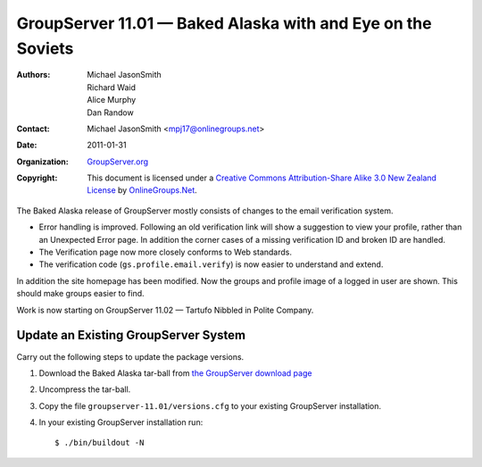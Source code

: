 ------------------------------------------------------------
GroupServer 11.01 — Baked Alaska with and Eye on the Soviets
------------------------------------------------------------

:Authors: Michael JasonSmith; Richard Waid; Alice Murphy; Dan Randow
:Contact: Michael JasonSmith <mpj17@onlinegroups.net>
:Date: 2011-01-31
:Organization: `GroupServer.org`_
:Copyright: This document is licensed under a
  `Creative Commons Attribution-Share Alike 3.0 New Zealand License`_
  by `OnlineGroups.Net`_.

The Baked Alaska release of GroupServer mostly consists of changes to
the email verification system.

* Error handling is improved. Following an old verification link will
  show a suggestion to view your profile, rather than an Unexpected
  Error page. In addition the corner cases of a missing verification
  ID and broken ID are handled.
* The Verification page now more closely conforms to Web standards.
* The verification code (``gs.profile.email.verify``) is now easier to
  understand and extend.

In addition the site homepage has been modified. Now the groups and
profile image of a logged in user are shown. This should make groups
easier to find.

Work is now starting on GroupServer 11.02 — Tartufo Nibbled in Polite
Company.

Update an Existing GroupServer System
=====================================

Carry out the following steps to update the package versions.

#. Download the Baked Alaska tar-ball from `the GroupServer download page
   <http://groupserver.org/downloads>`_

#. Uncompress the tar-ball.
   
#. Copy the file ``groupserver-11.01/versions.cfg`` to your existing
   GroupServer installation.
   
#. In your existing GroupServer installation run::

      $ ./bin/buildout -N

.. _GroupServer.org: http://groupserver.org/
.. _OnlineGroups.Net: https://onlinegroups.net/
.. _Creative Commons Attribution-Share Alike 3.0 New Zealand License:
   http://creativecommons.org/licenses/by-sa/3.0/nz/

